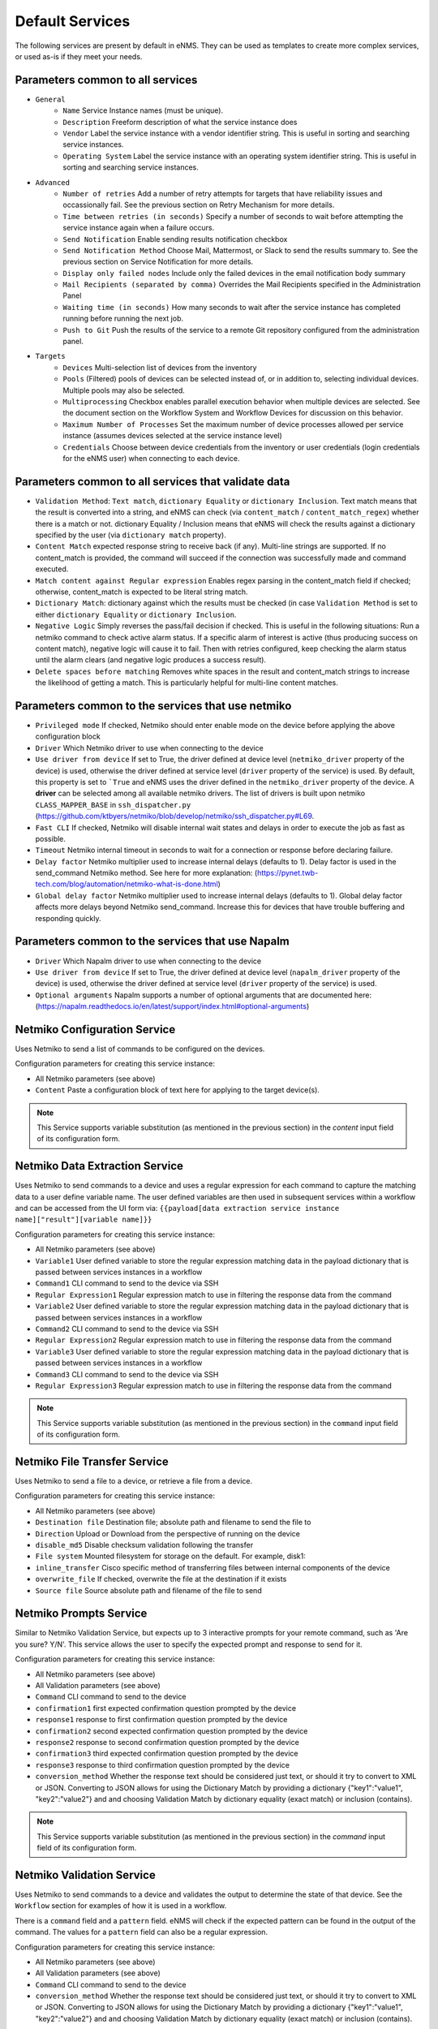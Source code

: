 ================
Default Services
================

The following services are present by default in eNMS.
They can be used as templates to create more complex services, or used as-is if they meet your needs.

Parameters common to all services
---------------------------------

- ``General``
    - ``Name`` Service Instance names (must be unique).
    - ``Description`` Freeform description of what the service instance does
    - ``Vendor`` Label the service instance with a vendor identifier string. This is useful in sorting and searching service instances.
    - ``Operating System`` Label the service instance with an operating system identifier string. This is useful in sorting and searching service instances.
- ``Advanced``
    - ``Number of retries`` Add a number of retry attempts for targets that have reliability issues and occassionally fail. See the previous section on Retry Mechanism for more details.
    - ``Time between retries (in seconds)`` Specify a number of seconds to wait before attempting the service instance again when a failure occurs.
    - ``Send Notification`` Enable sending results notification checkbox
    - ``Send Notification Method`` Choose Mail, Mattermost, or Slack to send the results summary to. See the previous section on Service Notification for more details.
    - ``Display only failed nodes`` Include only the failed devices in the email notification body summary
    - ``Mail Recipients (separated by comma)`` Overrides the Mail Recipients specified in the Administration Panel
    - ``Waiting time (in seconds)`` How many seconds to wait after the service instance has completed running before running the next job.
    - ``Push to Git`` Push the results of the service to a remote Git repository configured from the administration panel.
- ``Targets``
    - ``Devices`` Multi-selection list of devices from the inventory
    - ``Pools`` (Filtered) pools of devices can be selected instead of, or in addition to, selecting individual devices. Multiple pools may also be selected.
    - ``Multiprocessing`` Checkbox enables parallel execution behavior when multiple devices are selected. See the document section on the Workflow System and Workflow Devices for discussion on this behavior.
    - ``Maximum Number of Processes`` Set the maximum number of device processes allowed per service instance (assumes devices selected at the service instance level)
    - ``Credentials`` Choose between device credentials from the inventory or user credentials (login credentials for the eNMS user) when connecting to each device.

Parameters common to all services that validate data
----------------------------------------------------

- ``Validation Method``: ``Text match``, ``dictionary Equality`` or ``dictionary Inclusion``. Text match means that the result is converted into a string, and eNMS can check (via ``content_match`` / ``content_match_regex``) whether there is a match or not. dictionary Equality / Inclusion means that eNMS will check the results against a dictionary specified by the user (via ``dictionary match`` property).
- ``Content Match`` expected response string to receive back (if any). Multi-line strings are supported. If no content_match is provided, the command will succeed if the connection was successfully made and command executed.
- ``Match content against Regular expression`` Enables regex parsing in the content_match field if checked; otherwise, content_match is expected to be literal string match.
- ``Dictionary Match``: dictionary against which the results must be checked (in case ``Validation Method`` is set to either ``dictionary Equality`` or ``dictionary Inclusion``.
- ``Negative Logic`` Simply reverses the pass/fail decision if checked. This is useful in the following situations:  Run a netmiko command to check active alarm status. If a specific alarm of interest is active (thus producing success on content match), negative logic will cause it to fail. Then with retries configured, keep checking the alarm status until the alarm clears (and negative logic produces a success result).
- ``Delete spaces before matching`` Removes white spaces in the result and content_match strings to increase the likelihood of getting a match. This is particularly helpful for multi-line content matches.

Parameters common to the services that use netmiko
--------------------------------------------------

- ``Privileged mode`` If checked, Netmiko should enter enable mode on the device before applying the above configuration block 
- ``Driver`` Which Netmiko driver to use when connecting to the device
- ``Use driver from device`` If set to True, the driver defined at device level (``netmiko_driver`` property of the device) is used, otherwise the driver defined at service level (``driver`` property of the service) is used. By default, this property is set to ```True`` and eNMS uses the driver defined in the ``netmiko_driver`` property of the device. A **driver** can be selected among all available netmiko drivers. The list of drivers is built upon netmiko ``CLASS_MAPPER_BASE`` in ``ssh_dispatcher.py`` (https://github.com/ktbyers/netmiko/blob/develop/netmiko/ssh_dispatcher.py#L69.
- ``Fast CLI`` If checked, Netmiko will disable internal wait states and delays in order to execute the job as fast as possible.
- ``Timeout`` Netmiko internal timeout in seconds to wait for a connection or response before declaring failure.
- ``Delay factor`` Netmiko multiplier used to increase internal delays (defaults to 1). Delay factor is used in the send_command Netmiko method. See here for more explanation: (https://pynet.twb-tech.com/blog/automation/netmiko-what-is-done.html)
- ``Global delay factor`` Netmiko multiplier used to increase internal delays (defaults to 1). Global delay factor affects more delays beyond Netmiko send_command. Increase this for devices that have trouble buffering and responding quickly.

Parameters common to the services that use Napalm
-------------------------------------------------

- ``Driver`` Which Napalm driver to use when connecting to the device
- ``Use driver from device`` If set to True, the driver defined at device level (``napalm_driver`` property of the device) is used, otherwise the driver defined at service level (``driver`` property of the service) is used.
- ``Optional arguments`` Napalm supports a number of optional arguments that are documented here: (https://napalm.readthedocs.io/en/latest/support/index.html#optional-arguments)

Netmiko Configuration Service
-----------------------------

Uses Netmiko to send a list of commands to be configured on the devices.

Configuration parameters for creating this service instance:

- All Netmiko parameters (see above)
- ``Content`` Paste a configuration block of text here for applying to the target device(s).

.. note:: This Service supports variable substitution (as mentioned in the previous section) in the `content` input field of its configuration form.

Netmiko Data Extraction Service
-------------------------------

Uses Netmiko to send commands to a device and uses a regular expression for each command to capture the matching data to a user define variable name.
The user defined variables are then used in subsequent services within a workflow and can be accessed from the UI form via: ``{{payload[data extraction service instance name]["result"][variable name]}}``

Configuration parameters for creating this service instance:

- All Netmiko parameters (see above)
- ``Variable1`` User defined variable to store the regular expression matching data in the payload dictionary that is passed between services instances in a workflow
- ``Command1`` CLI command to send to the device via SSH
- ``Regular Expression1`` Regular expression match to use in filtering the response data from the command
- ``Variable2`` User defined variable to store the regular expression matching data in the payload dictionary that is passed between services instances in a workflow
- ``Command2`` CLI command to send to the device via SSH
- ``Regular Expression2`` Regular expression match to use in filtering the response data from the command
- ``Variable3`` User defined variable to store the regular expression matching data in the payload dictionary that is passed between services instances in a workflow
- ``Command3`` CLI command to send to the device via SSH
- ``Regular Expression3`` Regular expression match to use in filtering the response data from the command

.. note:: This Service supports variable substitution (as mentioned in the previous section) in the ``command`` input field of its configuration form.

Netmiko File Transfer Service
-----------------------------

Uses Netmiko to send a file to a device, or retrieve a file from a device.

Configuration parameters for creating this service instance:

- All Netmiko parameters (see above)
- ``Destination file`` Destination file; absolute path and filename to send the file to
- ``Direction`` Upload or Download from the perspective of running on the device
- ``disable_md5`` Disable checksum validation following the transfer
- ``File system`` Mounted filesystem for storage on the default. For example, disk1:
- ``inline_transfer`` Cisco specific method of transferring files between internal components of the device
- ``overwrite_file`` If checked, overwrite the file at the destination if it exists
- ``Source file`` Source absolute path and filename of the file to send

Netmiko Prompts Service
-----------------------

Similar to Netmiko Validation Service, but expects up to 3 interactive prompts for your remote command, such as 'Are you sure? Y/N'.
This service allows the user to specify the expected prompt and response to send for it.

Configuration parameters for creating this service instance:

- All Netmiko parameters (see above)
- All Validation parameters (see above)
- ``Command`` CLI command to send to the device
- ``confirmation1`` first expected confirmation question prompted by the device
- ``response1`` response to first confirmation question prompted by the device
- ``confirmation2`` second expected confirmation question prompted by the device
- ``response2`` response to second confirmation question prompted by the device
- ``confirmation3`` third expected confirmation question prompted by the device
- ``response3`` response to third confirmation question prompted by the device
- ``conversion_method`` Whether the response text should be considered just text, or should it try to convert to XML or JSON. Converting to JSON allows for using the Dictionary Match by providing a dictionary {"key1":"value1", "key2":"value2"} and and choosing Validation Match by dictionary equality (exact match) or inclusion (contains).

.. note:: This Service supports variable substitution (as mentioned in the previous section) in the `command` input field of its configuration form.

Netmiko Validation Service
--------------------------

Uses Netmiko to send commands to a device and validates the output to determine the state of that device. See the ``Workflow`` section for examples of how it is used in a workflow.

There is a ``command`` field and a ``pattern`` field. eNMS will check if the expected pattern can be found in the output of the command. The values for a ``pattern`` field can also be a regular expression.

Configuration parameters for creating this service instance:

- All Netmiko parameters (see above)
- All Validation parameters (see above)
- ``Command`` CLI command to send to the device
- ``conversion_method`` Whether the response text should be considered just text, or should it try to convert to XML or JSON. Converting to JSON allows for using the Dictionary Match by providing a dictionary {"key1":"value1", "key2":"value2"} and and choosing Validation Match by dictionary equality (exact match) or inclusion (contains).

.. note:: This Service supports variable substitution (as mentioned in the previous section) in the `command` input field of its configuration form.

Napalm Configuration service
----------------------------

Uses Napalm to configure a device.

Configuration parameters for creating this service instance:

- All Napalm parameters (see above)
- ``Action`` There are two types of operations:
    - ``Load merge``: add the service configuration to the existing configuration of the target
    - ``Load replace``: replace the configuration of the target with the service configuration
- ``Content`` Paste a configuration block of text here for applying to the target device(s)

.. note:: This Service supports variable substitution (as mentioned in the previous section) in the `content` input field of its configuration form.

Napalm Rollback Service
-----------------------

Use Napalm to rollback a configuration.

Configuration parameters for creating this service instance:

- All Napalm parameters (see above)

Napalm Getters service
----------------------

Uses Napalm to retrieve a list of getters whose output is displayed in the logs. The output can be validated with a command / pattern mechanism like the ``Netmiko Validation Service``.

Configuration parameters for creating this service instance:

- All Validation parameters (see above)
- All Napalm parameters (see above)
- ``Getters`` Napalm getters (standard retrieval APIs) are documented here: (https://napalm.readthedocs.io/en/latest/support/index.html#getters-support-matrix)

.. note:: This Service supports variable substitution (as mentioned in the previous section) in the `content_match` input field of its configuration form.

Napalm Ping service
-------------------

Uses Napalm to connect to the selected target devices and performs a ping to a designated target. The output contains ping round trip time statistics.
Note that the iosxr driver does not support ping, but you can use the ios driver in its place by not selecting ``use_device_driver``.

Configuration parameters for creating this service instance:

- All Napalm parameters (see above)
- ``count``: Number of ping packets to send
- ``size`` Size of the ping packet payload to send in bytes
- ``Source IP address`` Override the source ip address of the ping packet with this provided IP
- ``Timeout`` Seconds to wait before declaring timeout
- ``ttl`` Time to Live parameter, which tells routers when to discard this packet because it has been in the network too long (too many hops)
- ``vrf`` Ping a specific virtual routing and forwarding interface

Napalm Traceroute service
-------------------------

Uses Napalm to connect to the selected target devices and performs a traceroute to a designated target.

Configuration parameters for creating this service instance:

- All Napalm parameters (see above)
- ``Source IP address`` Override the source ip address of the ping packet with this provided IP
- ``Timeout`` Seconds to wait before declaring timeout
- ``ttl`` Time to Live parameter, which tells routers when to discard this packet because it has been in the network too long (too many hops)
- ``vrf`` Ping a specific virtual routing and forwarding interface

Ansible Playbook Service
------------------------

An ``Ansible Playbook`` service sends an ansible playbook to the devices.
The output can be validated with a command / pattern mechanism, like the ``Netmiko Validation Service``.
An option allows inventory devices to be selected, such that the Ansible Playbook is run on each device in the selection. Another option allows device properties from the inventory to be passed to the ansible playbook as a dictionary.

Configuration parameters for creating this service instance:

- All Validation parameters (see above)
- ``Has Device Targets`` If checked, indicates that the selected inventory devices should be passed to the playbook as its inventory using -i. Alternatively, if not checked, the ansible playbook can reference its own inventory internally using host: inventory_group and by providing an alternative inventory
- ``playbook_path`` path and filename to the Ansible Playbook. For example, if the playbooks subdirectory is located inside the eNMS project directory:  playbooks/juniper_get_facts.yml
- ``arguments`` ansible-playbook command line options, which are documented here: (https://docs.ansible.com/ansible/latest/cli/ansible-playbook.html)
- ``options`` Additional --extra-vars to be passed to the playbook using the syntax {'key1':value1, 'key2': value2}.  All inventory properties are automatically passed to the playbook using --extra-vars (if pass_device_properties is selected below). These options are appended.
- ``Pass device properties to the playbook`` Pass inventory properties using --extra-vars to the playbook if checked (along with the options dictionary provided above).

.. note:: This Service supports variable substitution (as mentioned in the previous section) in the `playbook_path` and `content_match` input fields of its configuration form.

ReST Call Service
-----------------

Send a ReST call (GET, POST, PUT or DELETE) to a URL with optional payload.
The output can be validated with a command / pattern mechanism, like the ``Netmiko Validation Service``.

Configuration parameters for creating this service instance:

- All Validation parameters (see above)
- ``Has Device Targets`` If checked, indicates that the selected inventory devices will be made available for variable substitution in the URL and payload fields. For example, URL could be: /rest/get/{{device.ip_address}}
- ``Type of call`` ReST type operation to be performed: GET, POST, PUT, DELETE
- ``URL`` URL to make the ReST connection to
- ``Payload`` The data to be sent in POST Or PUT operation
- ``Parameters`` Additional parameters to pass in the request. From the requests library, params can be a dictionary, list of tuples or bytes that are sent in the body of the request.
- ``Headers`` Dictionary of HTTP Header information to send with the request, such as the type of data to be passed. For example, {"accept":"application/json","content-type":"application/json"}
- ``Timeout`` Requests library timeout, which is the Float value in seconds to wait for the server to send data before giving up
- ``Username`` Username to use for authenticating with the ReST server
- ``Password`` Password to use for authenticating with the ReST server

.. note:: This Service supports variable substitution (as mentioned in the previous section) in the `url` and `content_match` input fields of its configuration form.

Update Inventory Service
------------------------

Update the properties of one or several devices in eNMS inventory.
This service takes a dictionary as input: all key/value pairs of that dictionary are used to update properties in the inventory.
Example: if you create a workflow to perform the upgrade of a device, you might want to change the value of the ``operating_system`` property in eNMS to keep the inventory up-to-date.

Configuration parameters for creating this service instance:

- ``Update dictionary`` Dictionary of properties to be updated. For example, the dictionary to update the "Model" and operating_system property of all target devices: ``{"model":"ao", "operating_system":"13.4.2"}``.

Generic File Transfer Service
-----------------------------

Transfer a single file to/from the eNMS server to the device using either SFTP or SCP.

Configuration parameters for creating this service instance:

- ``Direction`` Get or Put the file from/to the target device's filesystem
- ``Protocol`` Use SCP or SFTP to perform the transfer
- ``Source file`` For Get, source file is the path-plus-filename on the device to retrieve to the eNMS server. For Put, source file is the path-plus-filename on the eNMS server to send to the device.
- ``Destination file`` For Get, destination file is the path-plus-filename on the eNMS server to store the file to. For Put, destination file is the path-plus-filename on the device to store the file to.
- ``Missing Host Key Policy`` If checked, auto-add the host key policy on the ssh connection
- ``Load known host keys`` If checked, load host keys on the eNMS server before attempting the connection
- ``Look for keys`` Flag that is passed to the paramiko ssh connection to indicate if the library should look for host keys or ignore.
- ``Source file includes glob pattern (Put Direction only)`` Flag indicates that for Put Direction transfers only, the above Source file field contains a Glob pattern match (https://en.wikipedia.org/wiki/Glob_(programming)) for selecting multiple files for transport. When Globing is used, the Destination file directory should only contain a destination directory, because the source file names will be re-used at the destination.

.. note:: This Service supports variable substitution (as mentioned in the previous section) in the `url` and `content_match` input fields of its configuration form.

Ping Service
------------

Implements a Ping from this automation server to the selected devices from inventory using either ICMP or TCP.

Configuration parameters for creating this service instance:

- ``Protocol``: Use either ICMP or TCP packets to ping the devices
- ``Ports`` Which ports to ping (should be formatted as a list of ports separated by a comma, for example "22,23,49").
- ``count``: Number of ping packets to send
- ``Timeout`` Seconds to wait before declaring timeout
- ``ttl`` Time to Live parameter, which tells routers when to discard this packet because it has been in the network too long (too many hops)
- ``packet_size`` Size of the ping packet payload to send in bytes

UNIX Command Service
--------------------

Runs a UNIX command **on the server where eNMS is installed**.

Configuration parameters for creating this service instance:
- ``Command``: UNIX command to run on the server
- Validation Parameters

.. note:: This Service supports variable substitution (as mentioned in the previous section) in the `url` and `content_match` input fields of its configuration form.

Python Snippet Service
----------------------

Runs any python code. This Service can be used for specific post-processing of the payload in a workflow.

It has access to the following variables / functions :

- ``device``: current device, if the ``Has Device Targets`` is ticked ("Device" object).
- ``payload``: current state of the workflow payload (dictionary).
- ``config``: eNMS global configuration (available in the administration panel, section "Parameters", button "General").
- ``get_result``: function to retrieve a result for a given job / optional device.
- ``set_var``: function to define a variable and add it the payload.
- ``get_var``: function to retrieve a variable from the payload.
- ``log``: function to add a string to the job logs.
- ``parent``: the workflow that the python snippet service is called from.
- ``save_result``: the results of the service.
- ``workflow_device``: parent device, if the device targets are defined based on the workflow device.

Configuration parameters for creating this service instance:
- ``Has Device Targets`` If checked, indicates that the selected inventory devices will be made available for variable substitution in the URL and payload fields. For example, URL could be: /rest/get/{{device.ip_address}}
- ``Source code``: source code of the python script to run.

.. note:: 

Iteration Service
-----------------

Execute a service multiple times with different values.

Configuration parameters for creating this service instance:
- ``Has Device Targets`` If checked, indicates that the selected inventory devices will be made available for variable substitution in the URL and payload fields. For example, URL could be: /rest/get/{{device.ip_address}}
- ``Where Values come from`` The values over which the service iterates can either come from a user-provided dictionary, or be retrieved from the payload with a YaQL query.
- ``Iteration Values for Iteration: User provided`` A dictionary that contains the iteration values. If the iteration values are common to all devices, the dictionary must have a unique key `all` associated to the value,
for example `{"all": [1, 2, 3]}`. However, if the values are different for each device, the keys must be device names, for example `{"device1": [1, 2], "device2": [3, 4]}`.
- ``Iteration Values for Iteration: YaQL query on the payload``: a YaQL query on the payload to fetch the iteration values. This field supports variable substitution, such that you can retrieve different values in the payload for each device
by using `{{device.name}}` in the query.
- ``Iteration Variable Name``: the value is sent to the "iterated job" via the payload, where it is associated to a variable. You can choose the name of the variable with this field.
If you set this variable to `value`, the payload passed to the iterated service will contain a key `value` associated to the iteration value.
- ``Job to run for each Value``: the job to execute.

.. note:: This Service supports variable substitution (as mentioned in the previous section) in the `YaQL query` input field.